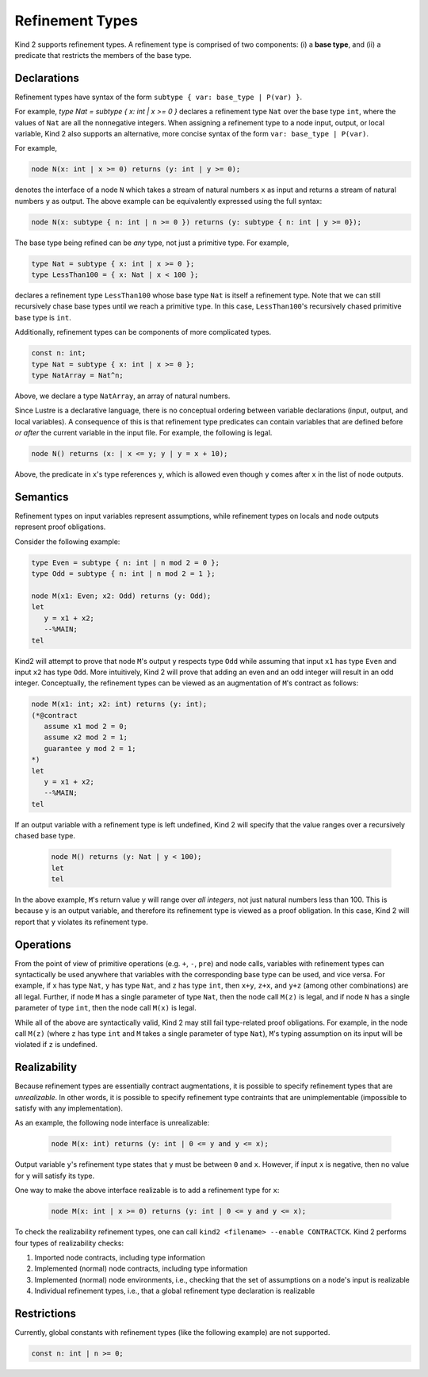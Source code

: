 .. _2_input/3_machine_ints:


Refinement Types
================

Kind 2 supports refinement types. A refinement type is comprised of two components: 
(i) a **base type**, and
(ii) a predicate that restricts the members of the base type.

Declarations
------------

Refinement types have syntax of the form ``subtype { var: base_type | P(var) }``. 

For example, `type Nat = subtype { x: int | x >= 0 }`
declares a refinement type ``Nat`` over the base type ``int``, 
where the values of ``Nat`` are all the nonnegative integers.
When assigning a refinement type to a node input, output, or local variable, Kind 2 also 
supports an alternative, more concise syntax of the form ``var: base_type | P(var)``. 

For example,

.. code-block::

   node N(x: int | x >= 0) returns (y: int | y >= 0);

denotes the interface of a node ``N`` which takes a stream of natural numbers ``x`` as input
and returns a stream of natural numbers ``y`` as output. 
The above example can be equivalently expressed using the full syntax:

.. code-block::

   node N(x: subtype { n: int | n >= 0 }) returns (y: subtype { n: int | y >= 0});

The base type being refined can be *any* type, not just a primitive type. 
For example,

.. code-block::

   type Nat = subtype { x: int | x >= 0 };
   type LessThan100 = { x: Nat | x < 100 };

declares a refinement type ``LessThan100`` whose base type ``Nat`` is itself a refinement type.
Note that we can still recursively chase base types until we reach a primitive type.
In this case, ``LessThan100``'s recursively chased primitive base type is ``int``.

Additionally, refinement types can be components of more complicated types.

.. code-block::

   const n: int;
   type Nat = subtype { x: int | x >= 0 };
   type NatArray = Nat^n;

Above, we declare a type ``NatArray``, an array of natural numbers.

Since Lustre is a declarative language, there is no conceptual ordering between variable declarations
(input, output, and local variables). A consequence of this is that refinement type predicates can 
contain variables that are defined before *or after* the current variable in the input file.
For example, the following is legal.

.. code-block::

   node N() returns (x: | x <= y; y | y = x + 10);

Above, the predicate in ``x``'s type references ``y``, which is allowed even though 
``y`` comes after ``x`` in the list of node outputs. 

Semantics
---------

Refinement types on input variables represent assumptions, while refinement types on 
locals and node outputs represent proof obligations. 

Consider the following example:

.. code-block::

   type Even = subtype { n: int | n mod 2 = 0 };
   type Odd = subtype { n: int | n mod 2 = 1 };

   node M(x1: Even; x2: Odd) returns (y: Odd);
   let
      y = x1 + x2;
      --%MAIN;
   tel

Kind2 will attempt to prove that node ``M``'s output ``y`` respects type ``Odd``
while assuming that input ``x1`` has type ``Even`` and input ``x2`` has type ``Odd``.
More intuitively, Kind 2 will prove
that adding an even and an odd integer will result in an odd integer. 
Conceptually, the refinement types can be viewed as an augmentation of
``M``'s contract as follows:

.. code-block::

   node M(x1: int; x2: int) returns (y: int);
   (*@contract
      assume x1 mod 2 = 0; 
      assume x2 mod 2 = 1;
      guarantee y mod 2 = 1;
   *)
   let
      y = x1 + x2;
      --%MAIN;
   tel

If an output variable with a refinement type is left undefined, Kind 2 will specify that the value 
ranges over a recursively chased base type.

  .. code-block::

   node M() returns (y: Nat | y < 100);
   let
   tel

In the above example, ``M``'s return value ``y`` will range over *all integers*, 
not just natural numbers less than 100. This is because ``y`` is an output variable,
and therefore its refinement type is viewed as a proof obligation. 
In this case, Kind 2 will report that ``y`` violates its refinement type. 

Operations
----------

From the point of view of primitive operations (e.g. ``+``, ``-``, ``pre``) and node 
calls, variables with refinement types can syntactically be used anywhere that variables with the 
corresponding base type can be used, and vice versa. 
For example, if ``x`` has type ``Nat``, ``y`` has type ``Nat``, and ``z`` has type
``int``, then ``x+y``, ``z+x``, and ``y+z`` (among other combinations) are all legal. 
Further, if node ``M`` has a single parameter of type ``Nat``, then 
the node call ``M(z)`` is legal, and if node ``N`` has a single parameter 
of type ``int``, then the node call ``M(x)`` is legal. 

While all of the above are syntactically valid, 
Kind 2 may still fail type-related proof obligations. 
For example, in the node call ``M(z)``
(where ``z`` has type ``int`` and ``M`` takes a single parameter of type ``Nat``),
``M``'s typing assumption on its input will be violated if ``z`` is undefined. 

Realizability
-------------

Because refinement types are essentially contract augmentations, it is possible to specify 
refinement types that are *unrealizable*. In other words, it is possible 
to specify refinement type contraints that are unimplementable (impossible to satisfy with any implementation).

As an example, the following node interface is unrealizable:

  .. code-block::

   node M(x: int) returns (y: int | 0 <= y and y <= x);

Output variable ``y``'s refinement type states that ``y`` must be between ``0`` and ``x``.
However, if input ``x`` is negative, then no value for ``y`` will satisfy its type.

One way to make the above interface realizable is to add a refinement type for ``x``:

  .. code-block::

   node M(x: int | x >= 0) returns (y: int | 0 <= y and y <= x);

To check the realizability refinement types, one can call ``kind2 <filename> --enable CONTRACTCK``.
Kind 2 performs four types of realizability checks:

1. Imported node contracts, including type information
2. Implemented (normal) node contracts, including type information
3. Implemented (normal) node environments, i.e., checking that the set of assumptions on a node's input is realizable
4. Individual refinement types, i.e., that a global refinement type declaration is realizable

Restrictions
------------

Currently, global constants with refinement types (like the following example) are not supported.

.. code-block::

   const n: int | n >= 0;






